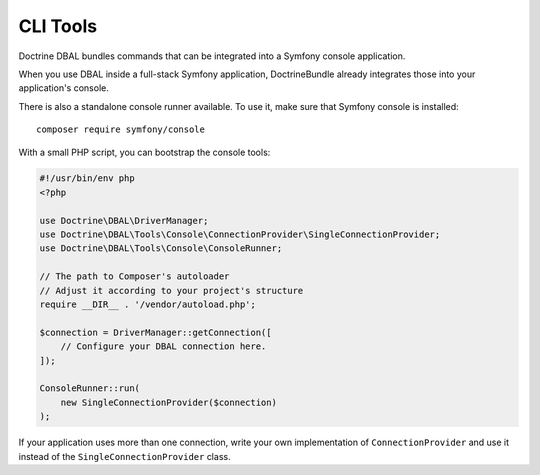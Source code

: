 CLI Tools
=========

Doctrine DBAL bundles commands that can be integrated into a Symfony console application.

When you use DBAL inside a full-stack Symfony application, DoctrineBundle already integrates those into your
application's console.

There is also a standalone console runner available. To use it, make sure that Symfony console is installed::

    composer require symfony/console

With a small PHP script, you can bootstrap the console tools:

.. code-block:: php

    #!/usr/bin/env php
    <?php

    use Doctrine\DBAL\DriverManager;
    use Doctrine\DBAL\Tools\Console\ConnectionProvider\SingleConnectionProvider;
    use Doctrine\DBAL\Tools\Console\ConsoleRunner;

    // The path to Composer's autoloader
    // Adjust it according to your project's structure
    require __DIR__ . '/vendor/autoload.php';

    $connection = DriverManager::getConnection([
        // Configure your DBAL connection here.
    ]);

    ConsoleRunner::run(
        new SingleConnectionProvider($connection)
    );

If your application uses more than one connection, write your own implementation of ``ConnectionProvider`` and use it
instead of the ``SingleConnectionProvider`` class.

